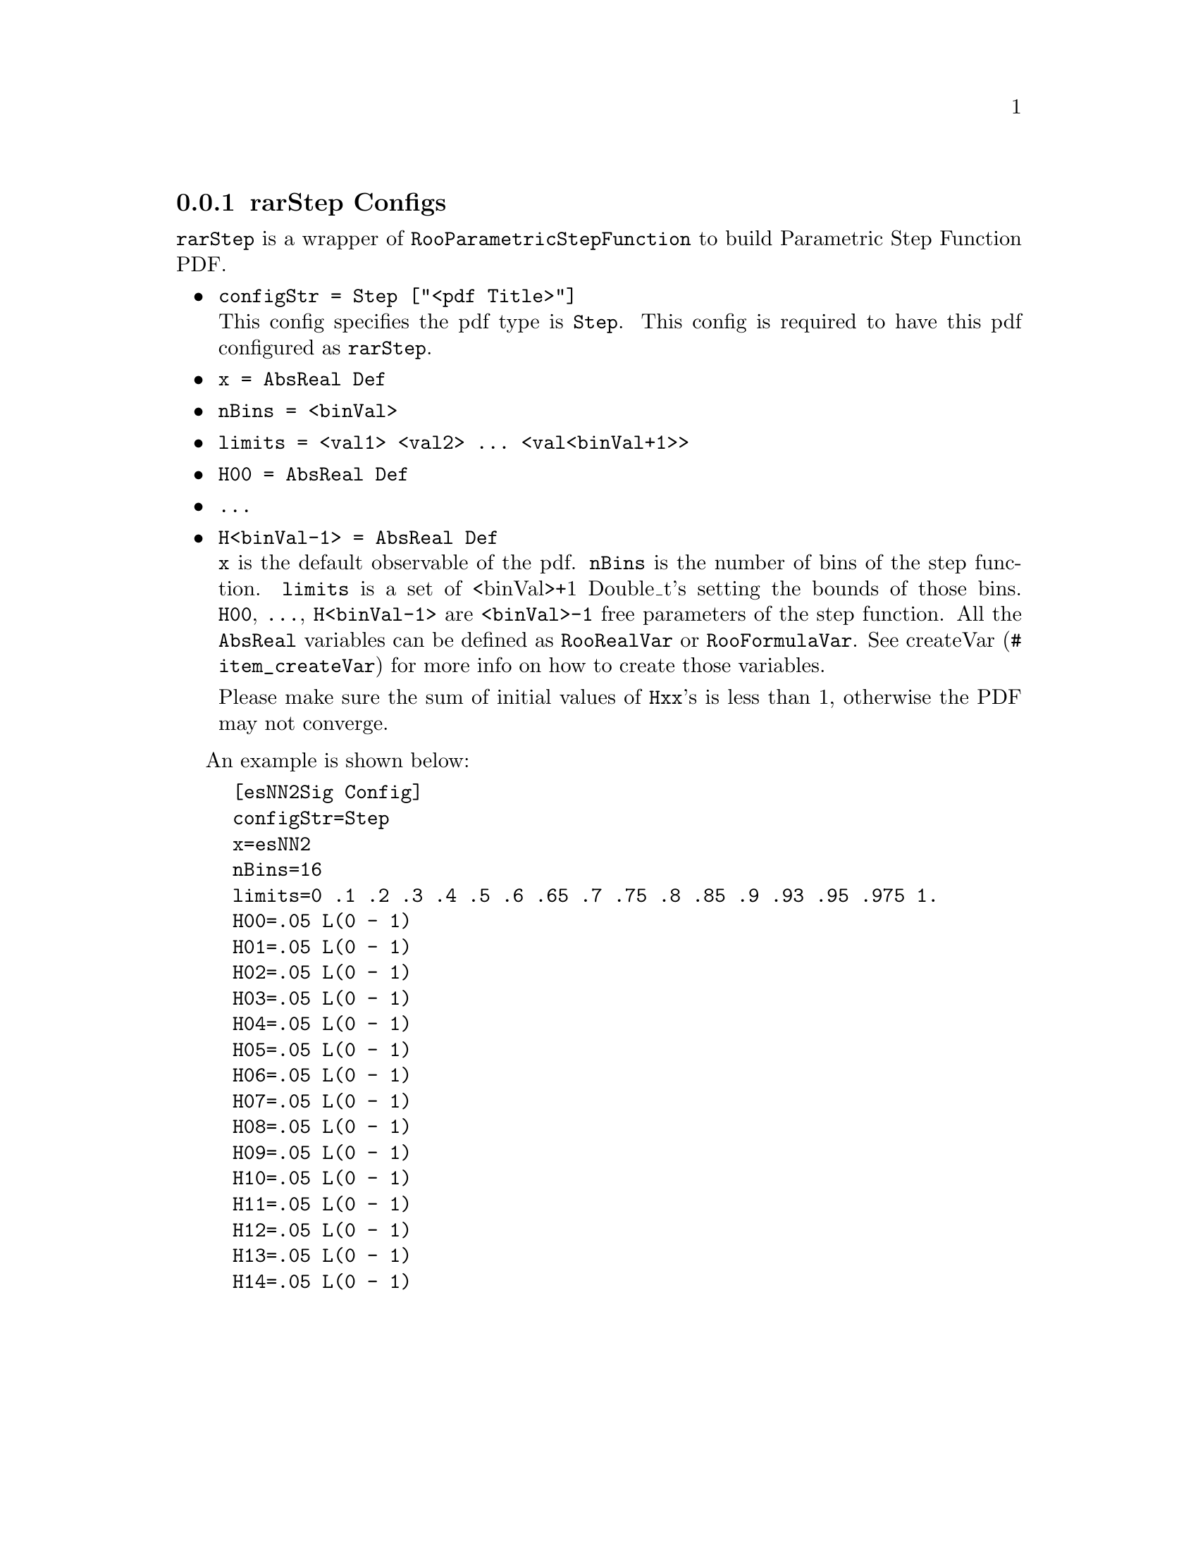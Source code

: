 @c This file is meant to be included other texinfo file
@c rarStep configs
@c $Id: rarStepConfig.texinfo,v 1.3 2007/06/29 08:37:51 zhanglei Exp $


@cindex rarStep Configs
@cindex configuration, rarStep
@cindex pdf configuration, rarStep
@node rarStepConfig
@subsection rarStep Configs

@t{rarStep} is a wrapper of @t{RooParametricStepFunction} to build
Parametric Step Function PDF.

@itemize @bullet
@cindex configStr, rarStep config
@cindex configStr, Step
@item @t{configStr = Step ["<pdf Title>"]}@*
This config specifies the pdf type is @t{Step}.
This config is required to have this pdf configured as @t{rarStep}.

@cindex x,  rarStep config
@item @t{x = AbsReal Def}
@cindex nBins, rarStep config
@item @t{nBins = <binVal>}
@item @t{limits = <val1> <val2> ... <val<binVal+1>>}
@item @t{H00 = AbsReal Def}
@item @t{...}
@item @t{H<binVal-1> = AbsReal Def}@*
@c
@t{x} is the default observable of the pdf.
@t{nBins} is the number of bins of the step function.
@t{limits} is a set of <binVal>+1 Double_t's setting the bounds of those bins.
@t{H00}, @t{...}, @t{H<binVal-1>} are @t{<binVal>-1} free parameters of
the step function.
@c
All the @t{AbsReal} variables can be defined as @t{RooRealVar}
or @t{RooFormulaVar}.
See @uref{#item_createVar, createVar} for more info on
how to create those variables.

Please make sure the sum of initial values of @t{Hxx}'s is less than 1,
otherwise the PDF may not converge.
@end itemize

@cindex example, rarStep
@cindex example, Step
An example is shown below:
@example
[esNN2Sig Config]
configStr=Step
x=esNN2
nBins=16
limits=0 .1 .2 .3 .4 .5 .6 .65 .7 .75 .8 .85 .9 .93 .95 .975 1.
H00=.05 L(0 - 1)
H01=.05 L(0 - 1)
H02=.05 L(0 - 1)
H03=.05 L(0 - 1)
H04=.05 L(0 - 1)
H05=.05 L(0 - 1)
H06=.05 L(0 - 1)
H07=.05 L(0 - 1)
H08=.05 L(0 - 1)
H09=.05 L(0 - 1)
H10=.05 L(0 - 1)
H11=.05 L(0 - 1)
H12=.05 L(0 - 1)
H13=.05 L(0 - 1)
H14=.05 L(0 - 1)
@end example
